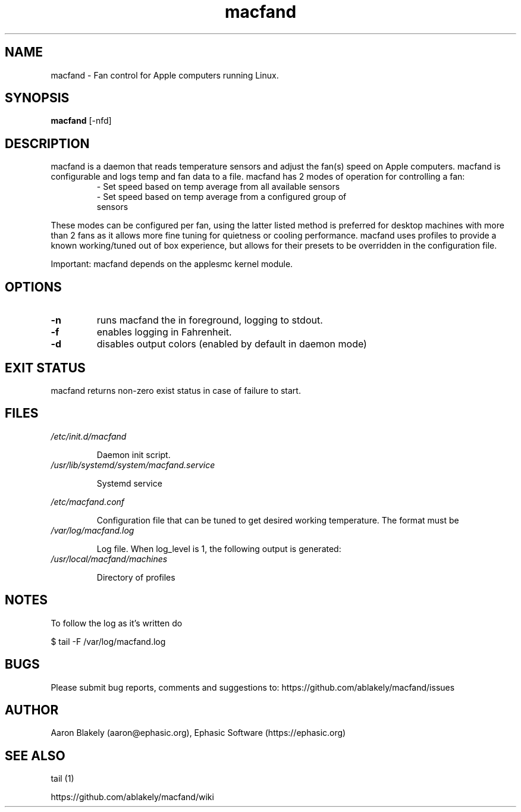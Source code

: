 .TH macfand 1 "June 25, 2022" "Version 1.0.0" "USER COMMANDS"
.SH NAME
macfand \- Fan control for Apple computers running Linux.
.SH SYNOPSIS
.B macfand
[\-nfd]
.SH DESCRIPTION
macfand is a daemon that reads temperature sensors and adjust the fan(s) speed on Apple computers. macfand is configurable and logs temp and fan data to a file. macfand has 2 modes of operation for controlling a fan:


.RS
.TP
\- Set speed based on temp average from all available sensors

.TP
\- Set speed based on temp average from a configured group of sensors
.RE

These modes can be configured per fan, using the latter listed method is preferred for desktop machines with more than 2 fans as it allows more fine tuning for quietness or cooling performance.  macfand uses profiles to
provide a known working/tuned out of box experience, but allows for their presets to be overridden in the configuration file.


Important: macfand depends on the applesmc kernel module.

.SH OPTIONS
.TP
.B \-n 
runs macfand the in foreground, logging to stdout.
.TP
.B \-f
enables logging in Fahrenheit.
.TP
.B \-d
disables output colors (enabled by default in daemon mode)


.SH EXIT STATUS
macfand returns non-zero exist status in case of failure to start.
.SH FILES
.I /etc/init.d/macfand
.RS
.P
Daemon init script.
.RE
.I /usr/lib/systemd/system/macfand.service
.RS
.P
Systemd service

.RE
.I /etc/macfand.conf
.RS
.P
Configuration file that can be tuned to get desired working temperature. The format must be
.RE
.I /var/log/macfand.log
.RS
.P
Log file. When log_level is 1, the following output is generated:
.RE
.RE
.I /usr/local/macfand/machines
.RS
.P
Directory of profiles

.SH NOTES
To follow the log as it's written do

$ tail -F /var/log/macfand.log
.SH BUGS 

Please submit bug reports, comments and suggestions to:
https://github.com/ablakely/macfand/issues

.SH AUTHOR
Aaron Blakely (aaron@ephasic.org),
Ephasic Software (https://ephasic.org)
.SH "SEE ALSO"
tail (1) 

https://github.com/ablakely/macfand/wiki


